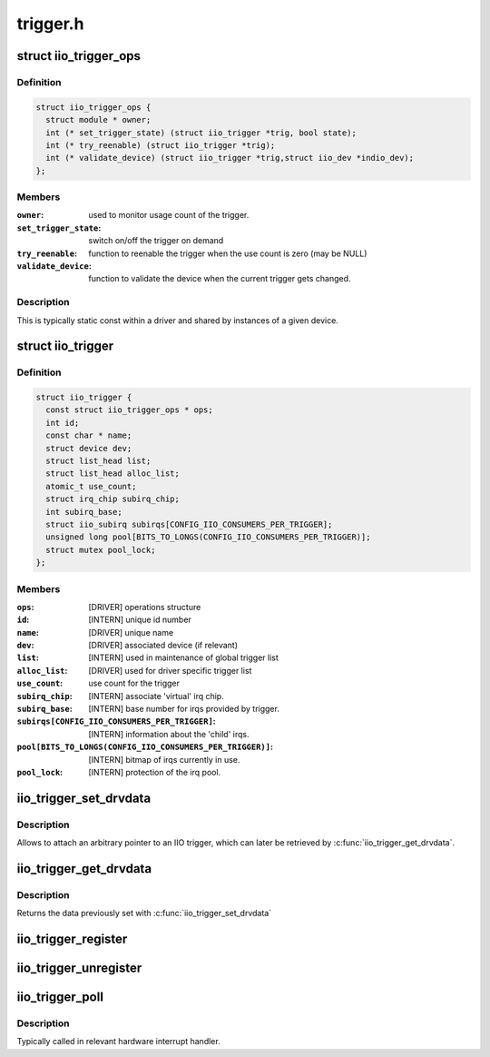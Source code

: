 .. -*- coding: utf-8; mode: rst -*-

=========
trigger.h
=========


.. _`iio_trigger_ops`:

struct iio_trigger_ops
======================

.. c:type:: iio_trigger_ops

    operations structure for an iio_trigger.


.. _`iio_trigger_ops.definition`:

Definition
----------

.. code-block:: c

  struct iio_trigger_ops {
    struct module * owner;
    int (* set_trigger_state) (struct iio_trigger *trig, bool state);
    int (* try_reenable) (struct iio_trigger *trig);
    int (* validate_device) (struct iio_trigger *trig,struct iio_dev *indio_dev);
  };


.. _`iio_trigger_ops.members`:

Members
-------

:``owner``:
    used to monitor usage count of the trigger.

:``set_trigger_state``:
    switch on/off the trigger on demand

:``try_reenable``:
    function to reenable the trigger when the
    use count is zero (may be NULL)

:``validate_device``:
    function to validate the device when the
    current trigger gets changed.




.. _`iio_trigger_ops.description`:

Description
-----------

This is typically static const within a driver and shared by
instances of a given device.



.. _`iio_trigger`:

struct iio_trigger
==================

.. c:type:: iio_trigger

    industrial I/O trigger device


.. _`iio_trigger.definition`:

Definition
----------

.. code-block:: c

  struct iio_trigger {
    const struct iio_trigger_ops * ops;
    int id;
    const char * name;
    struct device dev;
    struct list_head list;
    struct list_head alloc_list;
    atomic_t use_count;
    struct irq_chip subirq_chip;
    int subirq_base;
    struct iio_subirq subirqs[CONFIG_IIO_CONSUMERS_PER_TRIGGER];
    unsigned long pool[BITS_TO_LONGS(CONFIG_IIO_CONSUMERS_PER_TRIGGER)];
    struct mutex pool_lock;
  };


.. _`iio_trigger.members`:

Members
-------

:``ops``:
    [DRIVER] operations structure

:``id``:
    [INTERN] unique id number

:``name``:
    [DRIVER] unique name

:``dev``:
    [DRIVER] associated device (if relevant)

:``list``:
    [INTERN] used in maintenance of global trigger list

:``alloc_list``:
    [DRIVER] used for driver specific trigger list

:``use_count``:
    use count for the trigger

:``subirq_chip``:
    [INTERN] associate 'virtual' irq chip.

:``subirq_base``:
    [INTERN] base number for irqs provided by trigger.

:``subirqs[CONFIG_IIO_CONSUMERS_PER_TRIGGER]``:
    [INTERN] information about the 'child' irqs.

:``pool[BITS_TO_LONGS(CONFIG_IIO_CONSUMERS_PER_TRIGGER)]``:
    [INTERN] bitmap of irqs currently in use.

:``pool_lock``:
    [INTERN] protection of the irq pool.




.. _`iio_trigger_set_drvdata`:

iio_trigger_set_drvdata
=======================

.. c:function:: void iio_trigger_set_drvdata (struct iio_trigger *trig, void *data)

    Set trigger driver data

    :param struct iio_trigger \*trig:
        IIO trigger structure

    :param void \*data:
        Driver specific data



.. _`iio_trigger_set_drvdata.description`:

Description
-----------

Allows to attach an arbitrary pointer to an IIO trigger, which can later be
retrieved by :c:func:`iio_trigger_get_drvdata`.



.. _`iio_trigger_get_drvdata`:

iio_trigger_get_drvdata
=======================

.. c:function:: void *iio_trigger_get_drvdata (struct iio_trigger *trig)

    Get trigger driver data

    :param struct iio_trigger \*trig:
        IIO trigger structure



.. _`iio_trigger_get_drvdata.description`:

Description
-----------

Returns the data previously set with :c:func:`iio_trigger_set_drvdata`



.. _`iio_trigger_register`:

iio_trigger_register
====================

.. c:function:: int iio_trigger_register (struct iio_trigger *trig_info)

    register a trigger with the IIO core

    :param struct iio_trigger \*trig_info:
        trigger to be registered



.. _`iio_trigger_unregister`:

iio_trigger_unregister
======================

.. c:function:: void iio_trigger_unregister (struct iio_trigger *trig_info)

    unregister a trigger from the core

    :param struct iio_trigger \*trig_info:
        trigger to be unregistered



.. _`iio_trigger_poll`:

iio_trigger_poll
================

.. c:function:: void iio_trigger_poll (struct iio_trigger *trig)

    called on a trigger occurring

    :param struct iio_trigger \*trig:
        trigger which occurred



.. _`iio_trigger_poll.description`:

Description
-----------

Typically called in relevant hardware interrupt handler.

